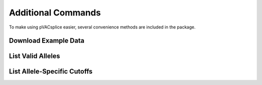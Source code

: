 .. .. image:: ../images/pVACseq_logo_trans-bg_sm_v4b.png
    :align: right
    :alt: pVACseq logo

Additional Commands
===================

To make using pVACsplice easier, several convenience methods are included in the package.

.. _pvacsplice_example_data:

Download Example Data
---------------------

.. program-output:: pvacsplice download_example_data -h

.. _pvacsplice_valid_alleles:

List Valid Alleles
------------------

.. program-output:: pvacsplice valid_alleles -h

List Allele-Specific Cutoffs
----------------------------

.. program-output:: pvacsplice allele_specific_cutoffs -h
